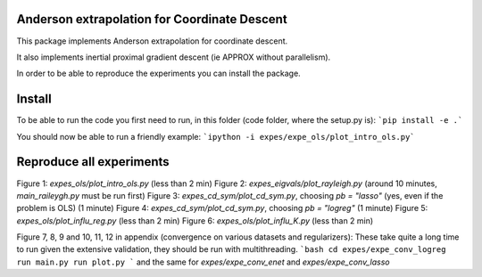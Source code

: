Anderson extrapolation for Coordinate Descent
=============================================

This package implements Anderson extrapolation for coordinate descent.

It also implements inertial proximal gradient descent (ie APPROX without parallelism).

In order to be able to reproduce the experiments you can install the package.


Install
=======

To be able to run the code you first need to run, in this folder (code folder, where the setup.py is):
```pip install -e .```


You should now be able to run a friendly example:
```ipython -i expes/expe_ols/plot_intro_ols.py```


Reproduce all experiments
=========================

Figure 1: `expes_ols/plot_intro_ols.py` (less than 2 min)
Figure 2: `expes_eigvals/plot_rayleigh.py` (around 10 minutes, `main_raileygh.py` must be run first)
Figure 3: `expes_cd_sym/plot_cd_sym.py`, choosing `pb = "lasso"` (yes, even if the problem is OLS)  (1 minute)
Figure 4: `expes_cd_sym/plot_cd_sym.py`, choosing `pb = "logreg"`  (1 minute)
Figure 5: `expes_ols/plot_influ_reg.py` (less than 2 min)
Figure 6: `expes_ols/plot_influ_K.py` (less than 2 min)


Figure 7, 8, 9 and 10, 11, 12 in appendix (convergence on various datasets and regularizers):
These take quite a long time to run given the extensive validation, they should be run
with multithreading.
```bash
cd expes/expe_conv_logreg
run main.py
run plot.py
```
and the same for `expes/expe_conv_enet` and `expes/expe_conv_lasso`
